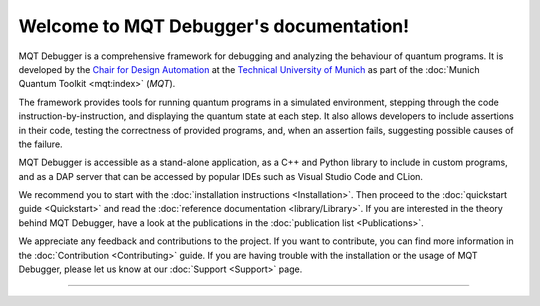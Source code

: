 Welcome to MQT Debugger's documentation!
========================================

MQT Debugger is a comprehensive framework for debugging and analyzing the behaviour of quantum programs.  It is developed by the `Chair for Design Automation <https://www.cda.cit.tum.de/>`_ at the `Technical University of Munich <https://www.tum.de>`_ as part of the :doc:`Munich Quantum Toolkit <mqt:index>` (*MQT*).

The framework provides tools for running quantum programs in a simulated environment, stepping through the code instruction-by-instruction, and displaying the quantum state at each step.
It also allows developers to include assertions in their code, testing the correctness of provided programs, and, when an assertion fails, suggesting possible causes of the failure.

MQT Debugger is accessible as a stand-alone application, as a C++ and Python library to include in custom programs, and as a DAP server that can be accessed by popular IDEs such as Visual Studio Code and CLion.

We recommend you to start with the :doc:`installation instructions <Installation>`.
Then proceed to the :doc:`quickstart guide <Quickstart>` and read the :doc:`reference documentation <library/Library>`.
If you are interested in the theory behind MQT Debugger, have a look at the publications in the :doc:`publication list <Publications>`.

We appreciate any feedback and contributions to the project. If you want to contribute, you can find more information in the :doc:`Contribution <Contributing>` guide. If you are having trouble with the installation or the usage of MQT Debugger, please let us know at our :doc:`Support <Support>` page.

----

 .. toctree::
    :hidden:

    self

 .. toctree::
    :maxdepth: 2
    :caption: User Guide
    :glob:

    Installation
    Quickstart
    Debugging
    Assertions
    Diagnosis
    AssertionRefinement
    Publications

 .. toctree::
    :maxdepth: 2
    :caption: Developers
    :glob:

    Contributing
    DevelopmentGuide
    Support

 .. toctree::
    :maxdepth: 6
    :caption: API Reference
    :glob:

    library/Library
